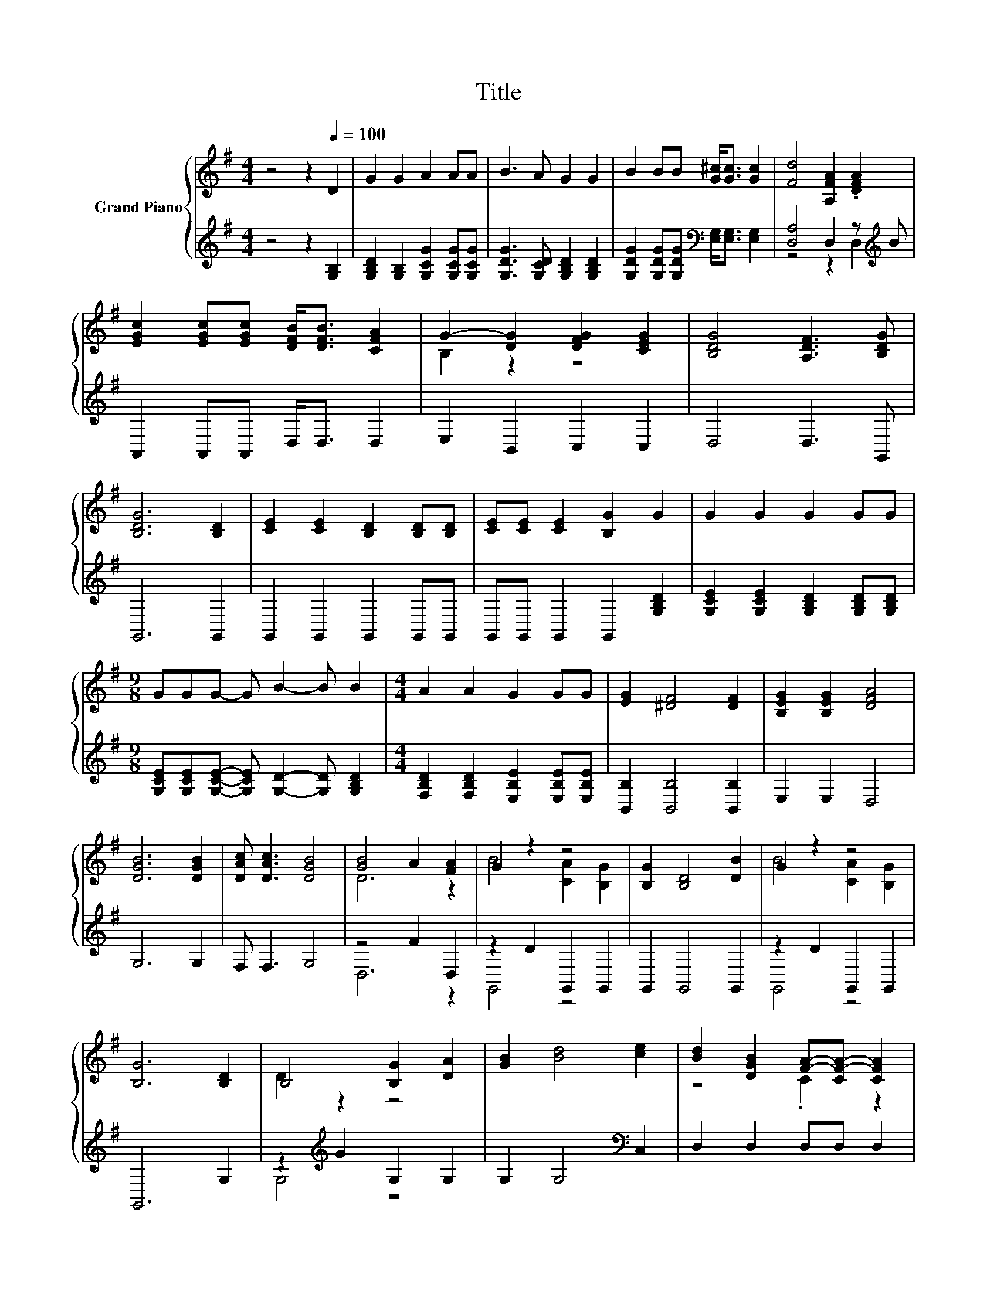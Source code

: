 X:1
T:Title
%%score { ( 1 4 ) | ( 2 3 ) }
L:1/8
M:4/4
K:G
V:1 treble nm="Grand Piano"
V:4 treble 
V:2 treble 
V:3 treble 
V:1
 z4 z2[Q:1/4=100] D2 | G2 G2 A2 AA | B3 A G2 G2 | B2 BB [G^c]<[Gc] [Gc]2 | [Fd]4 [A,FA]2 .[DFA]2 | %5
 [EGc]2 [EGc][EGc] [DFB]<[DFB] [CFA]2 | G2- [DG]2 [DFG]2 [CEG]2 | [B,DG]4 [A,DF]3 [B,DG] | %8
 [B,DG]6 [B,D]2 | [CE]2 [CE]2 [B,D]2 [B,D][B,D] | [CE][CE] [CE]2 [B,G]2 G2 | G2 G2 G2 GG | %12
[M:9/8] GGG- G B2- B B2 |[M:4/4] A2 A2 G2 GG | [EG]2 [^DF]4 [DF]2 | [B,EG]2 [B,EG]2 [DFA]4 | %16
 [DGB]6 [DGB]2 | [DAc] [DAc]3 [DGB]4 | [GB]4 A2 [FA]2 | G2 z2 z4 | [B,G]2 [B,D]4 [DB]2 | G2 z2 z4 | %22
 [B,G]6 [B,D]2 | B,4 [B,G]2 [DA]2 | [GB]2 [Bd]4 [ce]2 | [Bd]2 [DGB]2 [FA]-[CF-A-] [CFA]2 | %26
[M:9/8] [B,G]6 z3 |[M:3/4] F4 =F2 | F4 =F2 | F4 [FA]2 | A4 z2 | G4 z2 | G4 z2 | z2 E2 B2 | B4 z2 | %35
 F4 f2 | [Af]2 e2 ^c2 | [^CA]2 ^c2 e2 | [Ge]2 d2 A2 | [Bd]2 ^c2 B2 | A2 d2 f2 | e2 z2 ^c2 | %42
 [Fd]4 z2 |[M:4/4] G2 G2 AAAA | B3 A G2 z2 | BBBB [G^c]2 [Gc]2 | d4 A2 .[DFA]2 | %47
 [EGc]3 [EGc] [DFB]2 [CFA]2 | z4 G4 | GGGG G2 F2 | [B,DG]6 [DG]2 | [Gc]4 [EGc]3 [EGc] | [DGB]6 G2 | %53
 [ce]4 [Ece]3 [Ece] | [DBd]6 [Bd]2 | [Bd]2 cB [Ac]2 [Bd]2 | [Ac]2 B4 [GB]2 | [FA]2 GF [EG]2 [FA]2 | %58
 [EG]2 F4 G2 | c4 c3 c | [DGB]6 G2 | [ce]4 [Ece]3 [Ece] | [DBd]6 [Gd]2 | [Gg]2 [Gg]2 f2 e2 | %64
 [DGd]2 [DG][DG] [Gd]2 [Gc]2[Q:1/4=99][Q:1/4=97][Q:1/4=96][Q:1/4=94][Q:1/4=93][Q:1/4=91][Q:1/4=90] | %65
 [GB]4 [FA]4[Q:1/4=88][Q:1/4=87][Q:1/4=85][Q:1/4=84][Q:1/4=82][Q:1/4=81][Q:1/4=79][Q:1/4=78][Q:1/4=76] | %66
[M:3/4] [B,G]2 [B,G]4 |] %67
V:2
 z4 z2 [G,B,]2 | [G,B,D]2 [G,B,]2 [G,CG]2 [G,CG][G,CG] | [G,DG]3 [G,CD] [G,B,D]2 [G,B,D]2 | %3
 [G,DG]2 [G,DG][G,DG][K:bass] [E,G,]<[E,G,] [E,G,]2 | [D,A,]4 D,2 z[K:treble] B | %5
 A,,2 A,,A,, D,<D, D,2 | E,2 B,,2 C,2 C,2 | D,4 D,3 G,, | G,,6 G,,2 | G,,2 G,,2 G,,2 G,,G,, | %10
 G,,G,, G,,2 G,,2 [G,B,D]2 | [G,CE]2 [G,CE]2 [G,B,D]2 [G,B,D][G,B,D] | %12
[M:9/8] [G,CE][G,CE][G,CE]- [G,CE] [G,D]2- [G,D] [G,B,D]2 | %13
[M:4/4] [F,B,D]2 [F,B,D]2 [E,B,E]2 [E,B,E][E,B,E] | [B,,B,]2 [B,,B,]4 [B,,B,]2 | E,2 E,2 D,4 | %16
 G,6 G,2 | F, F,3 G,4 | z4 F2 D,2 | z2 D2 G,,2 G,,2 | G,,2 G,,4 G,,2 | z2 D2 G,,2 G,,2 | G,,6 G,2 | %23
 z2[K:treble] G2 G,2 G,2 | G,2 G,4[K:bass] C,2 | D,2 D,2 D,D, D,2 |[M:9/8] G,,6 z3 | %27
[M:3/4] D,2 A,2 ^G,2 | D,2 A,2 ^G,2 | D,2 A,2 D2 | D,2 D2 [A,D]2 | A,,4 ^D2 | A,,4 ^D2 | %33
 A,,4[K:treble] G2 | D,4 F2 | z2 d2 A2 | z2 G2 E2 | z2 E2[K:treble] G2 | z2 F2 F2 | z2 A2 G2 | %40
 [A,F]4 A2 | z2[K:treble] B2 G2 | D,4 z2 | %43
[M:4/4][K:treble] [G,B,D]2 [G,B,]2 [G,CG][G,CG][G,CG][G,CG] | [DG]3 [CD] [B,D]2 z2 | %45
 [G,DG][G,DG][G,DG][G,DG][K:bass] [E,G,]2 [E,G,]2 | D,4- [D,D]2 z[K:treble] B | A,,3 A,, D,2 D,2 | %48
 E,2 D,2 z2 C2 | [D,B,D][D,B,D][D,B,D][D,B,D] [D,A,D]2 [D,CD]2 | G,,2 G,2 z2 B,2 | E4 G,3 G, | %52
 G,2 G,2 G,2 z2 | E4 G,3 G, | G,6 G,2 | z2[K:treble] AG[K:bass] D,2 D,2 | z2[K:treble] G4 G,2 | %57
 z2 ED[K:bass] A,2 A,2 | z2 D4 [G,B,D]2 | [G,EG]4 [G,EG]3 [G,EG] | G,2 G,2[K:bass] G,2 z2 | %61
 E4 G,3 G, | G,6 [G,B,]2 | [E,B,]2 [E,B,]2 [D,B,]2 [C,C]2 | B,,2 B,,B,, [E,B,]2 [E,C]2 | %65
 [D,D]4 [D,C]4 |[M:3/4] G,,2 G,,4 |] %67
V:3
 x8 | x8 | x8 | x4[K:bass] x4 | z4 z2 D,2[K:treble] | x8 | x8 | x8 | x8 | x8 | x8 | x8 | %12
[M:9/8] x9 |[M:4/4] x8 | x8 | x8 | x8 | x8 | D,6 z2 | G,,4 z4 | x8 | G,,4 z4 | x8 | %23
 G,4[K:treble] z4 | x6[K:bass] x2 | x8 |[M:9/8] x9 |[M:3/4] x6 | x6 | x6 | x6 | x6 | x6 | %33
 x4[K:treble] x2 | x6 | D,4 z2 | ^C,4 z2 | A,,4[K:treble] z2 | D,4 z2 | G,4 z2 | x6 | %41
 A,,4[K:treble] z2 | x6 |[M:4/4][K:treble] x8 | G,6 z2 | x4[K:bass] x4 | A,4 z2 D,2[K:treble] | %47
 x8 | z4 C,4 | x8 | z4 G,4- | G,4 z4 | z4 z2 G,2- | G,4 z4 | x8 | D,4[K:treble][K:bass] z4 | %56
 G,6[K:treble] z2 | A,4[K:bass] z4 | D,6 z2 | x8 | z4[K:bass] z2 G,2- | G,4 z4 | x8 | x8 | x8 | %65
 x8 |[M:3/4] x6 |] %67
V:4
 x8 | x8 | x8 | x8 | x8 | x8 | B,2 z2 z4 | x8 | x8 | x8 | x8 | x8 |[M:9/8] x9 |[M:4/4] x8 | x8 | %15
 x8 | x8 | x8 | D6 z2 | B4 [CA]2 [B,G]2 | x8 | B4 [CA]2 [B,G]2 | x8 | D2 z2 z4 | x8 | z4 .C2 z2 | %26
[M:9/8] x9 |[M:3/4] x6 | x6 | x6 | z2 F2 F2 | z2 E2 F2 | z2 E2 F2 | G4 z2 | z2 G2 A2 | A2 z2 z2 | %36
 x6 | x6 | x6 | x6 | x6 | G4 z2 | x6 |[M:4/4] x8 | x8 | x8 | F6 z2 | x8 | [B,G]2 [DG]2 [DF]2 E2 | %49
 x8 | x8 | x8 | x8 | x8 | x8 | x8 | x8 | x8 | x8 | x8 | x8 | x8 | x8 | z4 G4 | x8 | x8 | %66
[M:3/4] x6 |] %67

